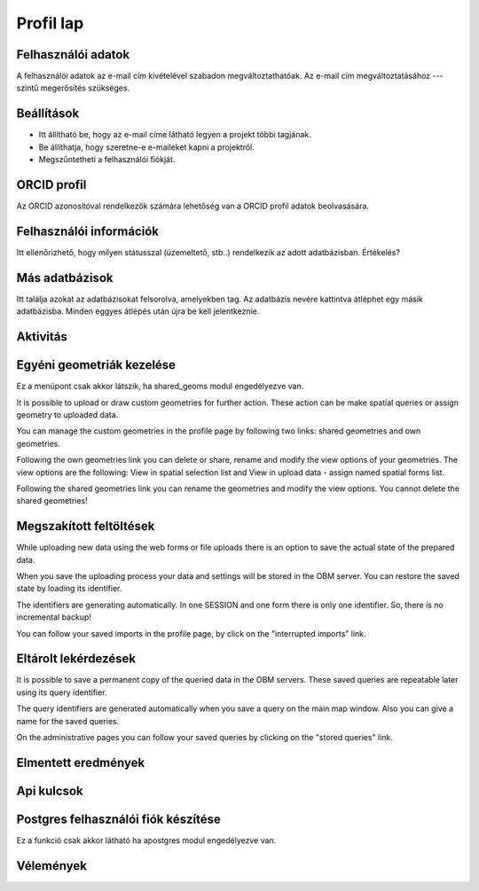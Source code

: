 Profil lap
**********

Felhasználói adatok
-------------------
A felhasználói adatok az e-mail cím kivételével szabadon megváltoztathatóak. Az e-mail cím megváltoztatásához --- szintű megerősítés szükséges. 


Beállítások
-----------
* Itt állítható be, hogy az e-mail címe látható legyen a projekt többi tagjának. 
* Be állíthatja, hogy szeretne-e e-maileket kapni a projektről.
* Megszűntetheti a felhasználói fiókját.

    

ORCID profil
------------
Az ORCID azonosítóval rendelkezők számára lehetőség van a ORCID profil adatok beolvasására.


Felhasználói információk
------------------------
Itt ellenőrizhető, hogy milyen státusszal (üzemeltető, stb..) rendelkezik az adott adatbázisban.
Értékelés?


Más adatbázisok
---------------
Itt találja azokat az adatbázisokat felsorolva, amelyekben tag. Az adatbázis nevére kattintva átléphet egy másik adatbázisba. Minden eggyes átlépés után újra be kell jelentkeznie.

Aktivitás
---------



Egyéni geometriák kezelése
--------------------------
Ez a menüpont csak akkor látszik, ha shared_geoms modul engedélyezve van.

It is possible to upload or draw custom geometries for further action. These action can be make spatial queries or assign geometry to uploaded data.

You can manage the custom geometries in the profile page by following two links: shared geometries and own geometries.

Following the own geometries link you can delete or share, rename and modify the view options of your geometries. The view options are the following: View in spatial selection list and View in upload data - assign named spatial forms list.

Following the shared geometries link you can rename the geometries and modify the view options. You cannot delete the shared geometries!

Megszakított feltöltések
------------------------
While uploading new data using the web forms or file uploads there is an option to save the actual state of the prepared data.

When you save the uploading process your data and settings will be stored in the OBM server. You can restore the saved state by loading its identifier.

The identifiers are generating automatically. In one SESSION and one form there is only one identifier. So, there is no incremental backup!

You can follow your saved imports in the profile page, by click on the "interrupted imports" link. 


Eltárolt lekérdezések
---------------------

It is possible to save a permanent copy of the queried data in the OBM servers. These saved queries are repeatable later using its query identifier.

The query identifiers are generated automatically when you save a query on the main map window. Also you can give a name for the saved queries.

On the administrative pages you can follow your saved queries by clicking on the "stored queries" link. 


Elmentett eredmények
--------------------


Api kulcsok
-----------

Postgres felhasználói fiók készítése
------------------------------------
Ez a funkció csak akkor látható ha apostgres modul engedélyezve van.


Vélemények
----------
